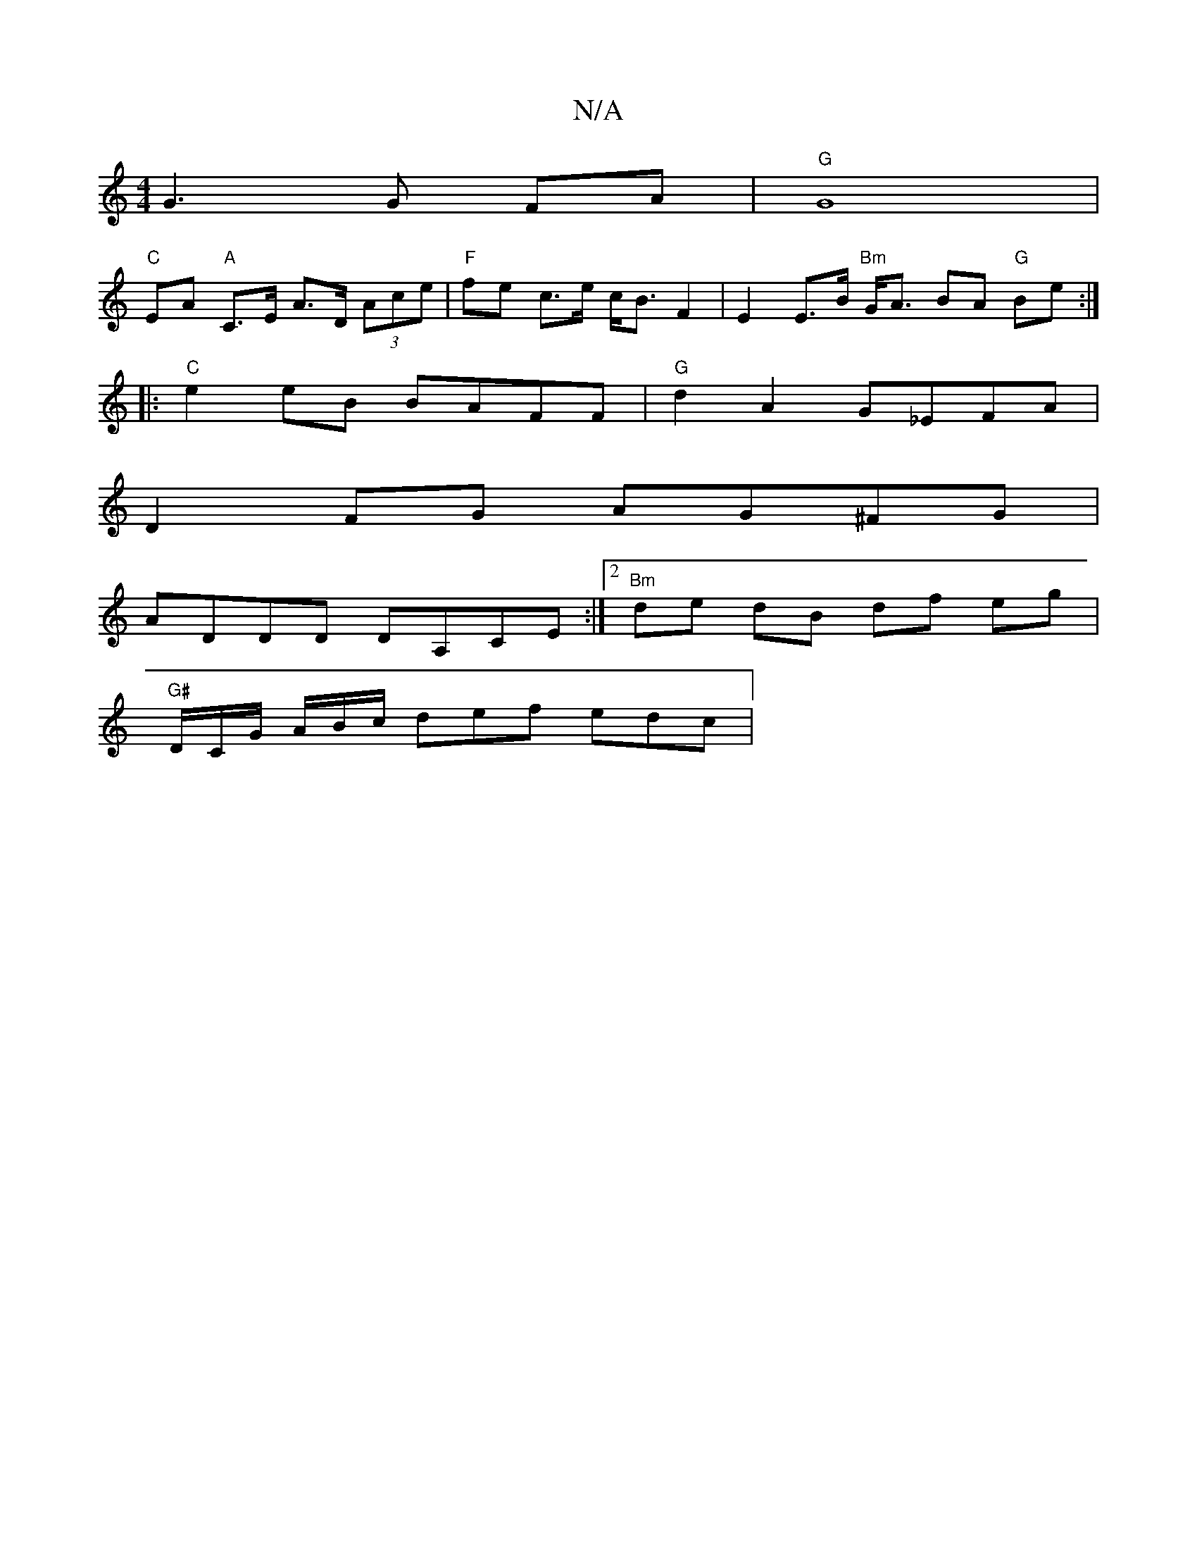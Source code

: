 X:1
T:N/A
M:4/4
R:N/A
K:Cmajor
G3 G FA | "G"G8 |
"C" EA "A"C>E A>D (3Ace | "F"fe c>e c<B F2 | E2 E>B "Bm"G<A BA "G"Be :|
|:"C"e2 eB BAFF | "G"d2 A2 G_EFA |
D2 FG AG^FG |
ADDD DA,CE :|2 "Bm" de dB df eg |
"G#"D/C/G/ A/B/c/ def edc |